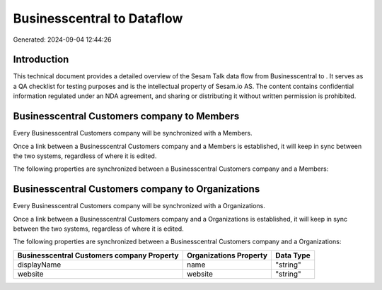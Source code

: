 ============================
Businesscentral to  Dataflow
============================

Generated: 2024-09-04 12:44:26

Introduction
------------

This technical document provides a detailed overview of the Sesam Talk data flow from Businesscentral to . It serves as a QA checklist for testing purposes and is the intellectual property of Sesam.io AS. The content contains confidential information regulated under an NDA agreement, and sharing or distributing it without written permission is prohibited.

Businesscentral Customers company to  Members
---------------------------------------------
Every Businesscentral Customers company will be synchronized with a  Members.

Once a link between a Businesscentral Customers company and a  Members is established, it will keep in sync between the two systems, regardless of where it is edited.

The following properties are synchronized between a Businesscentral Customers company and a  Members:

.. list-table::
   :header-rows: 1

   * - Businesscentral Customers company Property
     -  Members Property
     -  Data Type


Businesscentral Customers company to  Organizations
---------------------------------------------------
Every Businesscentral Customers company will be synchronized with a  Organizations.

Once a link between a Businesscentral Customers company and a  Organizations is established, it will keep in sync between the two systems, regardless of where it is edited.

The following properties are synchronized between a Businesscentral Customers company and a  Organizations:

.. list-table::
   :header-rows: 1

   * - Businesscentral Customers company Property
     -  Organizations Property
     -  Data Type
   * - displayName
     - name
     - "string"
   * - website
     - website
     - "string"

